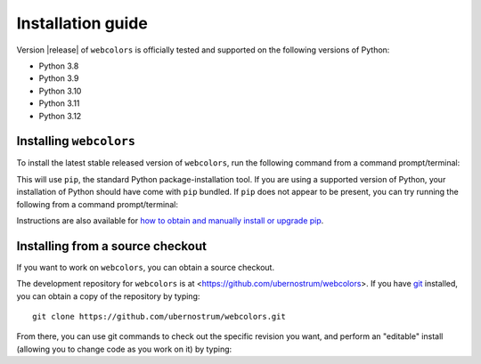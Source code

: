 .. _install:


Installation guide
==================

Version |release| of ``webcolors`` is officially tested and supported on the
following versions of Python:

* Python 3.8

* Python 3.9

* Python 3.10

* Python 3.11

* Python 3.12


Installing ``webcolors``
------------------------

To install the latest stable released version of ``webcolors``, run the following
command from a command prompt/terminal:

.. tab:: macOS/Linux/other Unix

   .. code-block:: shell

      python -m pip install --upgrade webcolors

.. tab:: Windows

   .. code-block:: shell

      py -m pip install --upgrade webcolors

This will use ``pip``, the standard Python package-installation tool. If you
are using a supported version of Python, your installation of Python should
have come with ``pip`` bundled. If ``pip`` does not appear to be present, you
can try running the following from a command prompt/terminal:

.. tab:: macOS/Linux/other Unix

   .. code-block:: shell

      python -m ensurepip --upgrade

.. tab:: Windows

   .. code-block:: shell

      py -m ensurepip --upgrade

Instructions are also available for `how to obtain and manually install or
upgrade pip <https://pip.pypa.io/en/latest/installation/>`_.


Installing from a source checkout
---------------------------------

If you want to work on ``webcolors``, you can obtain a source checkout.

The development repository for ``webcolors`` is at
<https://github.com/ubernostrum/webcolors>. If you have `git
<http://git-scm.com/>`_ installed, you can obtain a copy of the repository by
typing::

    git clone https://github.com/ubernostrum/webcolors.git

From there, you can use git commands to check out the specific revision you
want, and perform an "editable" install (allowing you to change code as you
work on it) by typing:

.. tab:: macOS/Linux/other Unix

   .. code-block:: shell

      python -m pip install -e .

.. tab:: Windows

   .. code-block:: shell

      py -m pip install -e .
